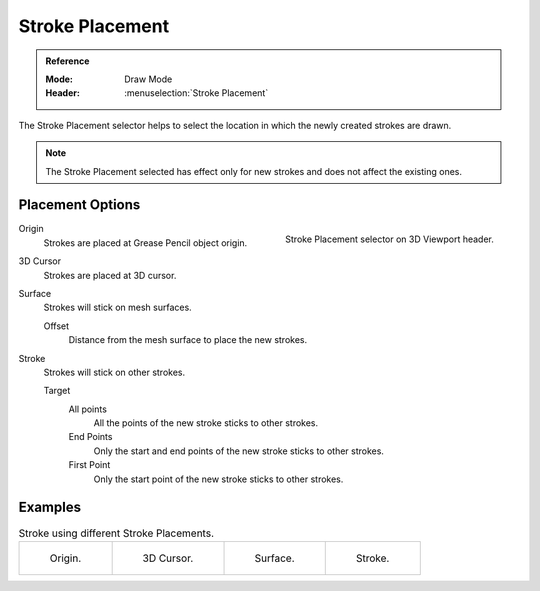 .. _bpy.types.ToolSettings.gpencil_stroke_placement:

****************
Stroke Placement
****************

.. admonition:: Reference
   :class: refbox

   :Mode:      Draw Mode
   :Header:    :menuselection:`Stroke Placement`

The Stroke Placement selector helps to select the location
in which the newly created strokes are drawn.

.. note::

   The Stroke Placement selected has effect only for new strokes and does not affect the existing ones.


Placement Options
=================

.. figure:: /images/grease-pencil_modes_draw_stroke-placement_selector.png
   :align: right

   Stroke Placement selector on 3D Viewport header.

Origin
   Strokes are placed at Grease Pencil object origin.

3D Cursor
   Strokes are placed at 3D cursor.

Surface
   Strokes will stick on mesh surfaces.

   Offset
      Distance from the mesh surface to place the new strokes.

Stroke
   Strokes will stick on other strokes.

   Target
      All points
         All the points of the new stroke sticks to other strokes.

      End Points
         Only the start and end points of the new stroke sticks to other strokes.

      First Point
         Only the start point of the new stroke sticks to other strokes.


Examples
========

.. list-table:: Stroke using different Stroke Placements.

   * - .. figure:: /images/grease-pencil_modes_draw_stroke-placement_origin.png
          :width: 200px

          Origin.

     - .. figure:: /images/grease-pencil_modes_draw_stroke-placement_3D-cursor.png
          :width: 200px

          3D Cursor.

     - .. figure:: /images/grease-pencil_modes_draw_stroke-placement_surface.png
          :width: 200px

          Surface.

     - .. figure:: /images/grease-pencil_modes_draw_stroke-placement_stroke.png
          :width: 200px

          Stroke.
